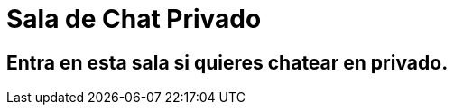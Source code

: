= Sala de Chat Privado
:hp-tags: Chat,


== Entra en esta sala si quieres chatear en privado. 





//Para chatear lanza el chat buscando en la página la imagen flotante similar a esta:

//image::https://livechatbot.net/images/pic01.png[]
//image::http://github.com/txemis/txemis.github.io/images/pic01.png[]
//image::http://github.com/txemis/txemis.github.io/images/livechat.jpg[]
//image::https://github.com/txemis/txemis.github.io/blob/master/images/livechat.png[]..

//image::livechat.jpg[]


++++
<script> 
    window.intergramId = "149197271";
    window.intergramCustomizations = {
        titleClosed: 'Abre el Chat',
        titleOpen: 'Chateando con jm',
        introMessage: 'Qué me cuentas?',
        autoResponse: 'Te responderé tan pronto esté en línea',
        autoNoResponse: 'Parece que ahora no estoy en línea... ' +
                        'te responderé cuando esté conectado',
        mainColor: "#E91E63", // Can be any css supported color 'red', 'rgb(255,87,34)', etc
        alwaysUseFloatingButton: false // Use the mobile floating button also on large screens
    };
</script>
<script id="intergram" type="text/javascript" src="https://www.intergram.xyz/js/widget.js"></script>
++++